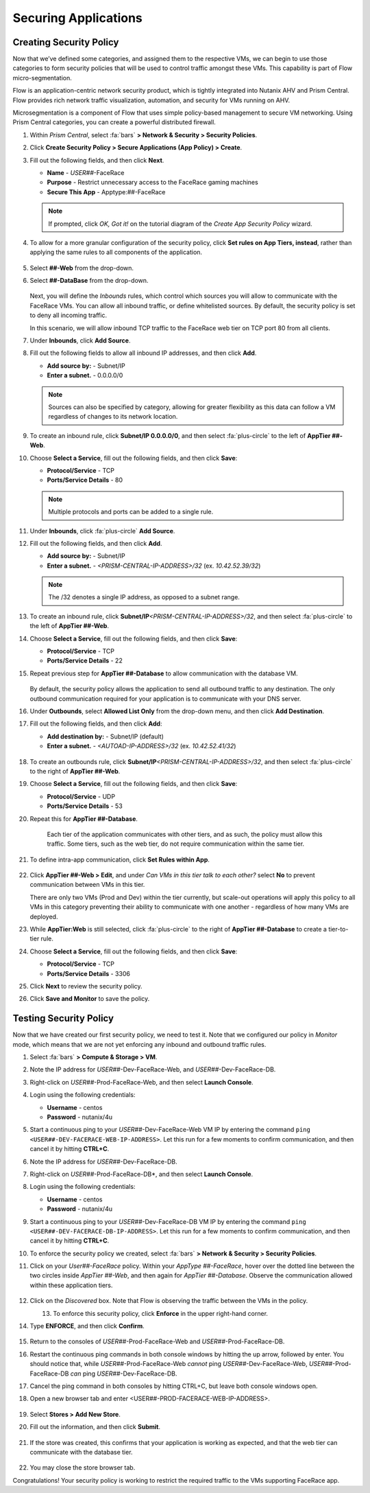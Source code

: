 .. _detect_security:

#####################
Securing Applications
#####################

Creating Security Policy
========================

Now that we’ve defined some categories, and assigned them to the respective VMs, we can begin to use those categories to form security policies that will be used to control traffic amongst these VMs. This capability is part of Flow micro-segmentation.

Flow is an application-centric network security product, which is tightly integrated into Nutanix AHV and Prism Central. Flow provides rich network traffic visualization, automation, and security for VMs running on AHV.

Microsegmentation is a component of Flow that uses simple policy-based management to secure VM networking. Using Prism Central categories, you can create a powerful distributed firewall.

#. Within *Prism Central*, select :fa:`bars` **> Network & Security > Security Policies**.

#. Click **Create Security Policy > Secure Applications (App Policy) > Create**.

#. Fill out the following fields, and then click **Next**.

   - **Name** - *USER##*\-FaceRace
   - **Purpose** - Restrict unnecessary access to the FaceRace gaming machines
   - **Secure This App** - Apptype:##-FaceRace

   .. figure:: images/appsec01.png

   .. note::
      If prompted, click *OK, Got it!* on the tutorial diagram of the *Create App Security Policy* wizard.

#. To allow for a more granular configuration of the security policy, click **Set rules on App Tiers, instead**, rather than applying the same rules to all components of the application.

   .. figure:: images/apptierrules.png

#. Select **##-Web** from the drop-down.

#. Select **##-DataBase** from the drop-down.

   .. figure:: images/apptiers.png

   Next, you will define the *Inbounds* rules, which control which sources you will allow to communicate with the FaceRace VMs. You can allow all inbound traffic, or define whitelisted sources. By default, the security policy is set to deny all incoming traffic.

   In this scenario, we will allow inbound TCP traffic to the FaceRace web tier on TCP port 80 from all clients.

#. Under **Inbounds**, click **Add Source**.

#. Fill out the following fields to allow all inbound IP addresses, and then click **Add**.

   - **Add source by:** - Subnet/IP
   - **Enter a subnet.** - 0.0.0.0/0

   .. note::

      Sources can also be specified by category, allowing for greater flexibility as this data can follow a VM regardless of changes to its network location.

#. To create an inbound rule, click **Subnet/IP 0.0.0.0/0**, and then select :fa:`plus-circle` to the left of **AppTier ##-Web**.

#. Choose **Select a Service**, fill out the following fields, and then click **Save**:

   - **Protocol/Service** - TCP
   - **Ports/Service Details** - 80

   .. figure:: images/inbound.png

   .. note::

      Multiple protocols and ports can be added to a single rule.

#. Under **Inbounds**, click :fa:`plus-circle` **Add Source**.

#. Fill out the following fields, and then click **Add**.

   - **Add source by:** - Subnet/IP
   - **Enter a subnet.** - `<PRISM-CENTRAL-IP-ADDRESS>/32` (ex. `10.42.52.39/32`)

   .. note::

      The /32 denotes a single IP address, as opposed to a subnet range.

#. To create an inbound rule, click **Subnet/IP**\ `<PRISM-CENTRAL-IP-ADDRESS>/32`, and then select :fa:`plus-circle` to the left of **AppTier ##-Web**.

#. Choose **Select a Service**, fill out the following fields, and then click **Save**:

   - **Protocol/Service** - TCP
   - **Ports/Service Details** - 22

#. Repeat previous step for **AppTier ##-Database** to allow communication with the database VM.

   .. figure:: images/tierconfig.png

   By default, the security policy allows the application to send all outbound traffic to any destination. The only outbound communication required for your application is to communicate with your DNS server.

#. Under **Outbounds**, select **Allowed List Only** from the drop-down menu, and then click **Add Destination**.

#. Fill out the following fields, and then click **Add**:

   - **Add destination by:** - Subnet/IP (default)
   - **Enter a subnet.** - `<AUTOAD-IP-ADDRESS>/32` (ex. `10.42.52.41/32`)

   .. figure:: images/domainip.png

#. To create an outbounds rule, click **Subnet/IP**\ `<PRISM-CENTRAL-IP-ADDRESS>/32`, and then select :fa:`plus-circle` to the right of **AppTier ##-Web**.

#. Choose **Select a Service**, fill out the following fields, and then click **Save**:

   - **Protocol/Service** - UDP
   - **Ports/Service Details** - 53

#. Repeat this for **AppTier ##-Database**.

   .. figure:: images/tierconfig02.png

	Each tier of the application communicates with other tiers, and as such, the policy must allow this traffic. Some tiers, such as the web tier, do not require communication within the same tier.

#. To define intra-app communication, click **Set Rules within App**.

   .. figure:: images/withinapp.png

#. Click **AppTier ##-Web > Edit**, and under *Can VMs in this tier talk to each other?* select **No** to prevent communication between VMs in this tier.

   There are only two VMs (Prod and Dev) within the tier currently, but scale-out operations will apply this policy to all VMs in this category preventing their ability to communicate with one another - regardless of how many VMs are deployed.

#. While **AppTier:Web** is still selected, click :fa:`plus-circle` to the right of **AppTier ##-Database** to create a tier-to-tier rule.

#. Choose **Select a Service**, fill out the following fields, and then click **Save**:

   - **Protocol/Service** - TCP
   - **Ports/Service Details** - 3306

#. Click **Next** to review the security policy.

#. Click **Save and Monitor** to save the policy.

Testing Security Policy
=======================

Now that we have created our first security policy, we need to test it.
Note that we configured our policy in *Monitor* mode, which means that we are not yet enforcing any inbound and outbound traffic rules.

#. Select :fa:`bars` **> Compute & Storage > VM**.

#. Note the IP address for *USER##*\-Dev-FaceRace-Web, and *USER##*\-Dev-FaceRace-DB.

#. Right-click on *USER##*\-Prod-FaceRace-Web, and then select **Launch Console**.

#. Login using the following credentials:

   - **Username** - centos
   - **Password** - nutanix/4u

#. Start a continuous ping to your *USER##*\-Dev-FaceRace-Web VM IP by entering the command ``ping <USER##-DEV-FACERACE-WEB-IP-ADDRESS>``. Let this run for a few moments to confirm communication, and then cancel it by hitting **CTRL+C**.

#. Note the IP address for *USER##*\-Dev-FaceRace-DB.

#. Right-click on *USER##*\-Prod-FaceRace-DB*, and then select **Launch Console**.

#. Login using the following credentials:

   - **Username** - centos
   - **Password** - nutanix/4u

#. Start a continuous ping to your *USER##*\-Dev-FaceRace-DB VM IP by entering the command ``ping <USER##-DEV-FACERACE-DB-IP-ADDRESS>``. Let this run for a few moments to confirm communication, and then cancel it by hitting **CTRL+C**.

#. To enforce the security policy we created, select :fa:`bars` **> Network & Security > Security Policies**.

#. Click on your *User##-FaceRace* policy. Within your *AppType ##-FaceRace*, hover over the dotted line between the two circles inside *AppTier ##-Web*, and then again for *AppTier ##-Database*. Observe the communication allowed within these application tiers.

   .. figure:: images/webtier.png

   .. figure:: images/dbtier.png

#. Click on the *Discovered* box. Note that Flow is observing the traffic between the VMs in the policy.

   .. figure:: images/monitor1.png
      :align: left

   .. figure:: images/monitor2.png
      :align: right

#. To enforce this security policy, click **Enforce** in the upper right-hand corner.

#. Type **ENFORCE**, and then click **Confirm**.

   .. figure:: images/enforce.png

#. Return to the consoles of *USER##*\-Prod-FaceRace-Web and *USER##*\-Prod-FaceRace-DB.

#. Restart the continuous ping commands in both console windows by hitting the up arrow, followed by enter. You should notice that, while *USER##*\-Prod-FaceRace-Web *cannot* ping *USER##*\-Dev-FaceRace-Web, *USER##*\-Prod-FaceRace-DB *can* ping *USER##*\-Dev-FaceRace-DB.

#. Cancel the ping command in both consoles by hitting CTRL+C, but leave both console windows open.

#. Open a new browser tab and enter <USER##-PROD-FACERACE-WEB-IP-ADDRESS>.

   .. figure:: images/store01.png

#. Select **Stores > Add New Store**.

#. Fill out the information, and then click **Submit**.

   .. figure:: images/store02.png

#. If the store was created, this confirms that your application is working as expected, and that the web tier can communicate with the database tier.

   .. figure:: images/store03.png

#. You may close the store browser tab.

Congratulations! Your security policy is working to restrict the required traffic to the VMs supporting FaceRace app.